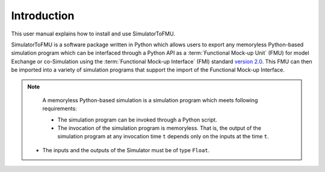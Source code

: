 .. highlight:: rest

.. _introduction:

Introduction
============

This user manual explains how to install and use SimulatorToFMU.

SimulatorToFMU is a software package written in Python which allows 
users to export any memoryless Python-based simulation program which can be interfaced 
through a Python API  as a :term:`Functional Mock-up Unit` (FMU) for  
model Exchange or co-Simulation using the :term:`Functional Mock-up Interface` (FMI) 
standard `version 2.0 <https://svn.modelica.org/fmi/branches/public/specifications/v2.0/FMI_for_ModelExchange_and_CoSimulation_v2.0.pdf>`_.
This FMU can then be imported into a variety of simulation programs 
that support the import of the Functional Mock-up Interface.

.. note::  
   
   A memoryless Python-based simulation is a simulation program which meets following requirements:
   
   - The simulation program can be invoked through a Python script.
   - The invocation of the simulation program is memoryless. That is, 
     the output of the simulation program at any invocation time ``t`` 
     depends only on the inputs at the time ``t``. 
  - The inputs and the outputs of the Simulator must be of type ``Float``.


